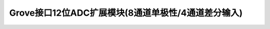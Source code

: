 .. _Grove_S24_12Bitsx8ChADCModule:

====================
Grove接口12位ADC扩展模块(8通道单极性/4通道差分输入)
====================

